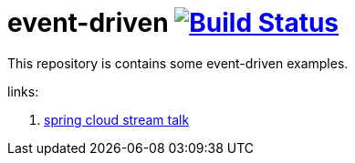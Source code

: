 = event-driven image:https://travis-ci.org/daggerok/event-driven.svg?branch=master["Build Status", link="https://travis-ci.org/daggerok/event-driven"]

This repository is contains some event-driven examples.

links:

. link:https://www.youtube.com/watch?v=Hg6xMNwpfpI[spring cloud stream talk]
